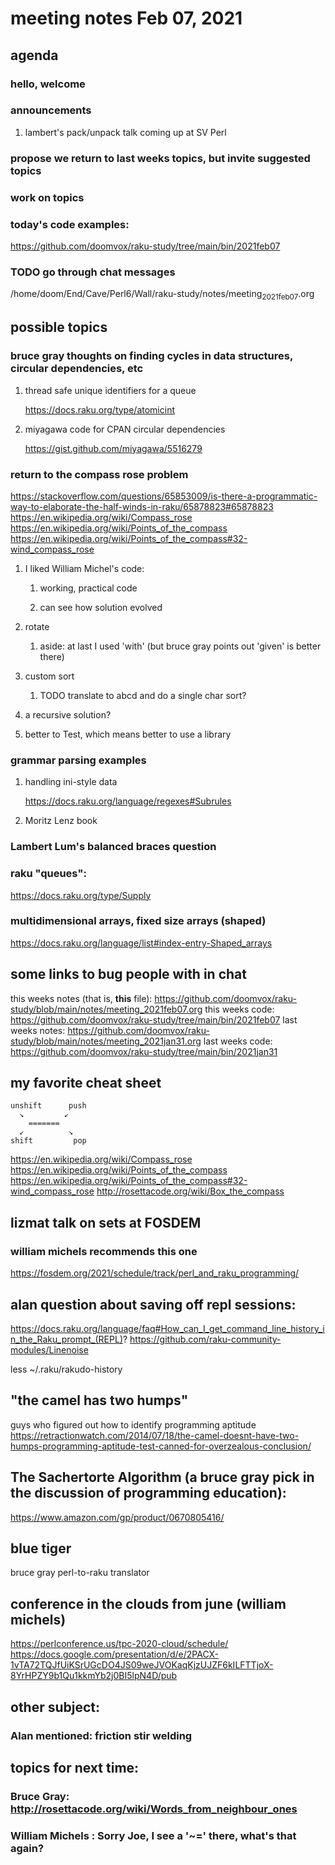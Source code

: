 * meeting notes Feb 07, 2021
** agenda
*** hello, welcome
*** announcements
**** lambert's pack/unpack talk coming up at SV Perl
*** propose we return to last weeks topics, but invite suggested topics
*** work on topics
*** today's code examples:
https://github.com/doomvox/raku-study/tree/main/bin/2021feb07

*** TODO go through chat messages 
/home/doom/End/Cave/Perl6/Wall/raku-study/notes/meeting_2021feb07.org

** possible topics
*** bruce gray thoughts on finding cycles in data structures, circular dependencies, etc
**** thread safe unique identifiers for a queue
https://docs.raku.org/type/atomicint 
**** miyagawa code for CPAN circular dependencies
https://gist.github.com/miyagawa/5516279

*** return to the compass rose problem
https://stackoverflow.com/questions/65853009/is-there-a-programmatic-way-to-elaborate-the-half-winds-in-raku/65878823#65878823
https://en.wikipedia.org/wiki/Compass_rose
https://en.wikipedia.org/wiki/Points_of_the_compass
https://en.wikipedia.org/wiki/Points_of_the_compass#32-wind_compass_rose
**** I liked William Michel's code:
***** working, practical code
***** can see how solution evolved 
**** rotate
***** aside: at last I used 'with' (but bruce gray points out 'given' is better there)
**** custom sort
***** TODO translate to abcd and do a single char sort?
**** a recursive solution?
**** better to Test, which means better to use a library
*** grammar parsing examples
**** handling ini-style data
https://docs.raku.org/language/regexes#Subrules
**** Moritz Lenz book
*** Lambert Lum's balanced braces question
*** raku "queues": 
https://docs.raku.org/type/Supply
*** multidimensional arrays, fixed size arrays (shaped)
https://docs.raku.org/language/list#index-entry-Shaped_arrays

** some links to bug people with in chat
this weeks notes (that is, *this* file):
https://github.com/doomvox/raku-study/blob/main/notes/meeting_2021feb07.org
this weeks code:
https://github.com/doomvox/raku-study/tree/main/bin/2021feb07
last weeks notes:
https://github.com/doomvox/raku-study/blob/main/notes/meeting_2021jan31.org
last weeks code:
https://github.com/doomvox/raku-study/tree/main/bin/2021jan31

** my favorite cheat sheet

#+BEGIN_SRC picture-mode
unshift      push
  ↘         ↙
    =======
  ↙          ↘
shift         pop
#+END_SRC

https://en.wikipedia.org/wiki/Compass_rose 
https://en.wikipedia.org/wiki/Points_of_the_compass 
https://en.wikipedia.org/wiki/Points_of_the_compass#32-wind_compass_rose
http://rosettacode.org/wiki/Box_the_compass 

** lizmat talk on sets at FOSDEM 
*** william michels recommends this one
https://fosdem.org/2021/schedule/track/perl_and_raku_programming/

** alan question about saving off repl sessions:
https://docs.raku.org/language/faq#How_can_I_get_command_line_history_in_the_Raku_prompt_(REPL)? 
https://github.com/raku-community-modules/Linenoise 

less ~/.raku/rakudo-history 

** "the camel has two humps"
 guys who figured out how to identify programming aptitude
 https://retractionwatch.com/2014/07/18/the-camel-doesnt-have-two-humps-programming-aptitude-test-canned-for-overzealous-conclusion/ 

** The Sachertorte Algorithm (a bruce gray pick in the discussion of programming education):
https://www.amazon.com/gp/product/0670805416/ 

** blue tiger
bruce gray perl-to-raku translator

** conference in the clouds from june  (william michels)
https://perlconference.us/tpc-2020-cloud/schedule/ 
https://docs.google.com/presentation/d/e/2PACX-1vTA72TQJfUiKSrUGcDO4JS09weJVOKaqKjzUJZF6kILFTTjoX-8YrHPZY9b1Qu1kkmYb2j0BI5lpN4D/pub

** other subject:
*** Alan mentioned: friction stir welding


**  topics for next time:
*** Bruce Gray: http://rosettacode.org/wiki/Words_from_neighbour_ones
*** William Michels : Sorry Joe, I see a '~=' there, what's that again?
